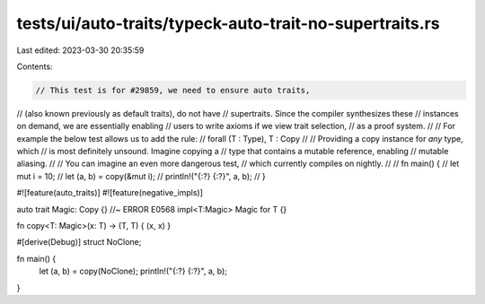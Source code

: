 tests/ui/auto-traits/typeck-auto-trait-no-supertraits.rs
========================================================

Last edited: 2023-03-30 20:35:59

Contents:

.. code-block:: rs

    // This test is for #29859, we need to ensure auto traits,
// (also known previously as default traits), do not have
// supertraits. Since the compiler synthesizes these
// instances on demand, we are essentially enabling
// users to write axioms if we view trait selection,
// as a proof system.
//
// For example the below test allows us to add the rule:
//  forall (T : Type), T : Copy
//
// Providing a copy instance for *any* type, which
// is most definitely unsound. Imagine copying a
// type that contains a mutable reference, enabling
// mutable aliasing.
//
// You can imagine an even more dangerous test,
// which currently compiles on nightly.
//
// fn main() {
//    let mut i = 10;
//    let (a, b) = copy(&mut i);
//    println!("{:?} {:?}", a, b);
// }

#![feature(auto_traits)]
#![feature(negative_impls)]

auto trait Magic: Copy {} //~ ERROR E0568
impl<T:Magic> Magic for T {}

fn copy<T: Magic>(x: T) -> (T, T) { (x, x) }

#[derive(Debug)]
struct NoClone;

fn main() {
    let (a, b) = copy(NoClone);
    println!("{:?} {:?}", a, b);
}


